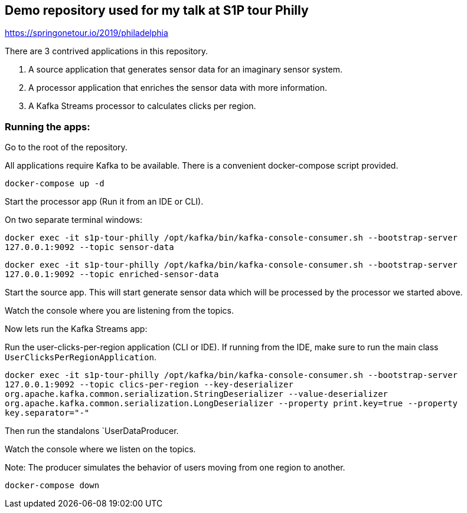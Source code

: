 == Demo repository used for my talk at S1P tour Philly

https://springonetour.io/2019/philadelphia


There are 3 contrived applications in this repository.

1. A source application that generates sensor data for an imaginary sensor system.
2. A processor application that enriches the sensor data with more information.
3. A Kafka Streams processor to calculates clicks per region.

=== Running the apps:

Go to the root of the repository.

All applications require Kafka to be available. There is a convenient docker-compose script provided.

`docker-compose up -d`

Start the processor app (Run it from an IDE or CLI).

On two separate terminal windows:

`docker exec -it s1p-tour-philly /opt/kafka/bin/kafka-console-consumer.sh --bootstrap-server 127.0.0.1:9092 --topic sensor-data`

`docker exec -it s1p-tour-philly /opt/kafka/bin/kafka-console-consumer.sh --bootstrap-server 127.0.0.1:9092 --topic enriched-sensor-data`

Start the source app. This will start generate sensor data which will be processed by the processor we started above.

Watch the console where you are listening from the topics.

Now lets run the Kafka Streams app:

Run the user-clicks-per-region application (CLI or IDE). If running from the IDE, make sure to run the main class `UserClicksPerRegionApplication`.

`docker exec -it s1p-tour-philly /opt/kafka/bin/kafka-console-consumer.sh --bootstrap-server 127.0.0.1:9092 --topic clics-per-region
 --key-deserializer org.apache.kafka.common.serialization.StringDeserializer
 --value-deserializer org.apache.kafka.common.serialization.LongDeserializer --property print.key=true --property key.separator="-"`

Then run the standalons `UserDataProducer.

Watch the console where we listen on the topics.

Note: The producer simulates the behavior of users moving from one region to another.

`docker-compose down`